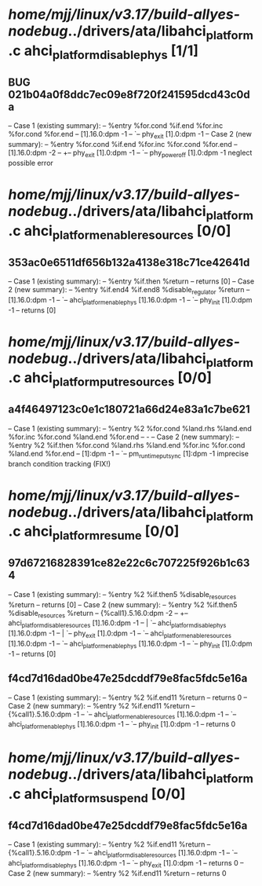 #+TODO: TODO CHECK | BUG DUP
* /home/mjj/linux/v3.17/build-allyes-nodebug/../drivers/ata/libahci_platform.c ahci_platform_disable_phys [1/1]
** BUG 021b04a0f8ddc7ec09e8f720f241595dcd43c0da
   -- Case 1 (existing summary):
   --     %entry %for.cond %if.end %for.inc %for.cond %for.end
   --         [1].16.0:dpm -1
   --         `-- phy_exit [1].0:dpm -1
   -- Case 2 (new summary):
   --     %entry %for.cond %if.end %for.inc %for.cond %for.end
   --         [1].16.0:dpm -2
   --         +-- phy_exit [1].0:dpm -1
   --         `-- phy_power_off [1].0:dpm -1
   neglect possible error
* /home/mjj/linux/v3.17/build-allyes-nodebug/../drivers/ata/libahci_platform.c ahci_platform_enable_resources [0/0]
** 353ac0e6511df656b132a4138e318c71ce42641d
   -- Case 1 (existing summary):
   --     %entry %if.then %return
   --         returns [0]
   -- Case 2 (new summary):
   --     %entry %if.end4 %if.end8 %disable_regulator %return
   --         [1].16.0:dpm -1
   --         `-- ahci_platform_enable_phys [1].16.0:dpm -1
   --             `-- phy_init [1].0:dpm -1
   --         returns [0]
* /home/mjj/linux/v3.17/build-allyes-nodebug/../drivers/ata/libahci_platform.c ahci_platform_put_resources [0/0]
** a4f46497123c0e1c180721a66d24e83a1c7be621
   -- Case 1 (existing summary):
   --     %entry %2 %for.cond %land.rhs %land.end %for.inc %for.cond %land.end %for.end
   --         -
   -- Case 2 (new summary):
   --     %entry %2 %if.then %for.cond %land.rhs %land.end %for.inc %for.cond %land.end %for.end
   --         [1]:dpm -1
   --         `-- pm_runtime_put_sync [1]:dpm -1
   imprecise branch condition tracking (FIX!)
* /home/mjj/linux/v3.17/build-allyes-nodebug/../drivers/ata/libahci_platform.c ahci_platform_resume [0/0]
** 97d67216828391ce82e22c6c707225f926b1c634
   -- Case 1 (existing summary):
   --     %entry %2 %if.then5 %disable_resources %return
   --         returns [0]
   -- Case 2 (new summary):
   --     %entry %2 %if.then5 %disable_resources %return
   --         {%call1}.5.16.0:dpm -2
   --         +-- ahci_platform_disable_resources [1].16.0:dpm -1
   --         |   `-- ahci_platform_disable_phys [1].16.0:dpm -1
   --         |       `-- phy_exit [1].0:dpm -1
   --         `-- ahci_platform_enable_resources [1].16.0:dpm -1
   --             `-- ahci_platform_enable_phys [1].16.0:dpm -1
   --                 `-- phy_init [1].0:dpm -1
   --         returns [0]
** f4cd7d16dad0be47e25dcddf79e8fac5fdc5e16a
   -- Case 1 (existing summary):
   --     %entry %2 %if.end11 %return
   --         returns 0
   -- Case 2 (new summary):
   --     %entry %2 %if.end11 %return
   --         {%call1}.5.16.0:dpm -1
   --         `-- ahci_platform_enable_resources [1].16.0:dpm -1
   --             `-- ahci_platform_enable_phys [1].16.0:dpm -1
   --                 `-- phy_init [1].0:dpm -1
   --         returns 0
* /home/mjj/linux/v3.17/build-allyes-nodebug/../drivers/ata/libahci_platform.c ahci_platform_suspend [0/0]
** f4cd7d16dad0be47e25dcddf79e8fac5fdc5e16a
   -- Case 1 (existing summary):
   --     %entry %2 %if.end11 %return
   --         {%call1}.5.16.0:dpm -1
   --         `-- ahci_platform_disable_resources [1].16.0:dpm -1
   --             `-- ahci_platform_disable_phys [1].16.0:dpm -1
   --                 `-- phy_exit [1].0:dpm -1
   --         returns 0
   -- Case 2 (new summary):
   --     %entry %2 %if.end11 %return
   --         returns 0
